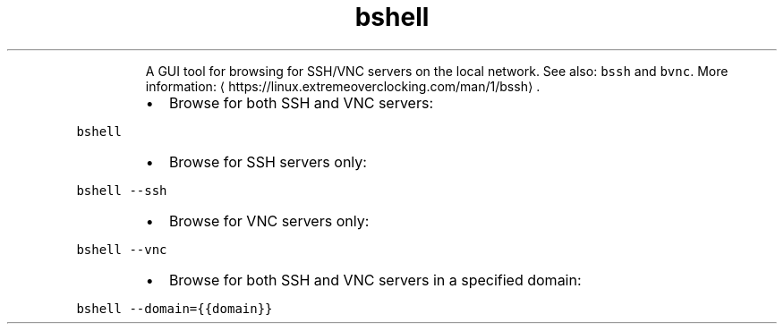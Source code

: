 .TH bshell
.PP
.RS
A GUI tool for browsing for SSH/VNC servers on the local network.
See also: \fB\fCbssh\fR and \fB\fCbvnc\fR\&.
More information: \[la]https://linux.extremeoverclocking.com/man/1/bssh\[ra]\&.
.RE
.RS
.IP \(bu 2
Browse for both SSH and VNC servers:
.RE
.PP
\fB\fCbshell\fR
.RS
.IP \(bu 2
Browse for SSH servers only:
.RE
.PP
\fB\fCbshell \-\-ssh\fR
.RS
.IP \(bu 2
Browse for VNC servers only:
.RE
.PP
\fB\fCbshell \-\-vnc\fR
.RS
.IP \(bu 2
Browse for both SSH and VNC servers in a specified domain:
.RE
.PP
\fB\fCbshell \-\-domain={{domain}}\fR
